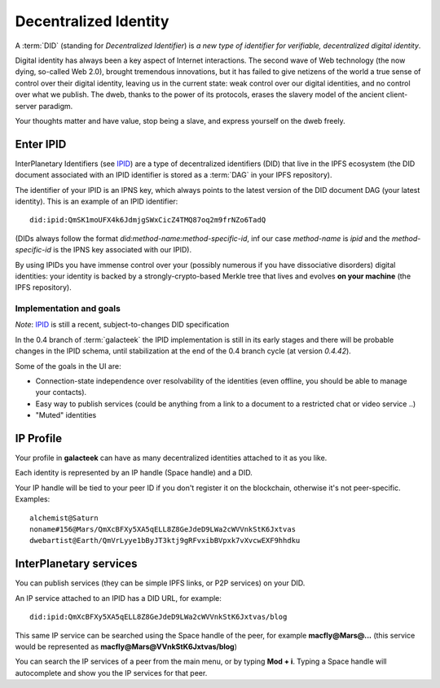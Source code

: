 .. _did:

Decentralized Identity
======================

.. image:: ../../../../share/icons/planets/saturn.png
    :width: 64
    :height: 64

A :term:`DID` (standing for *Decentralized Identifier*) is
*a new type of identifier for verifiable, decentralized digital
identity*.

Digital identity has always been a key aspect of Internet
interactions. The second wave of Web technology (the now
dying, so-called Web 2.0), brought tremendous
innovations, but it has failed to give netizens of the world
a true sense of control over their digital identity, leaving us in the
current state: weak control over our digital identities,
and no control over what we publish. The dweb, thanks to
the power of its protocols, erases the slavery model of
the ancient client-server paradigm.

Your thoughts matter and have value, stop being a slave,
and express yourself on the dweb freely.

Enter IPID
----------

InterPlanetary Identifiers (see IPID_) are a type of decentralized
identifiers (DID) that live in the IPFS ecosystem (the DID
document associated with an IPID identifier is stored
as a :term:`DAG` in your IPFS repository).

The identifier of your IPID is an IPNS key, which always points
to the latest version of the DID document DAG (your latest
identity). This is an example of an IPID identifier::

    did:ipid:QmSK1moUFX4k6JdmjgSWxCicZ4TMQ87oq2m9frNZo6TadQ

(DIDs always follow the format *did:method-name:method-specific-id*,
inf our case *method-name* is *ipid* and the *method-specific-id*
is the IPNS key associated with our IPID).

By using IPIDs you have immense control over your (possibly
numerous if you have dissociative disorders) digital identities:
your identity is backed by a strongly-crypto-based Merkle tree
that lives and evolves **on your machine** (the IPFS repository).

Implementation and goals
^^^^^^^^^^^^^^^^^^^^^^^^

*Note*: IPID_ is still a recent, subject-to-changes DID specification

In the 0.4 branch of :term:`galacteek` the IPID implementation is still
in its early stages and there will be probable changes in the IPID
schema, until stabilization at the end of the 0.4 branch cycle
(at version *0.4.42*).

Some of the goals in the UI are:

- Connection-state independence over resolvability of the identities
  (even offline, you should be able to manage your contacts).

- Easy way to publish services (could be anything from a link
  to a document to a restricted chat or video service ..)

- "Muted" identities

IP Profile
----------

Your profile in **galacteek** can have as many decentralized
identities attached to it as you like.

Each identity is represented by an IP handle (Space handle) and a DID.

Your IP handle will be tied to your peer ID if you don't register
it on the blockchain, otherwise it's not peer-specific.
Examples::

    alchemist@Saturn
    noname#156@Mars/QmXcBFXy5XA5qELL8Z8GeJdeD9LWa2cWVVnkStK6Jxtvas
    dwebartist@Earth/QmVrLyye1bByJT3ktj9gRFvxibBVpxk7vXvcwEXF9hhdku

InterPlanetary services
-----------------------

You can publish services (they can be simple IPFS links, or P2P
services) on your DID.

An IP service attached to an IPID has a DID URL, for example::

    did:ipid:QmXcBFXy5XA5qELL8Z8GeJdeD9LWa2cWVVnkStK6Jxtvas/blog

This same IP service can be searched using the Space handle
of the peer, for example **macfly@Mars@...** (this service
would be represented as **macfly@Mars@VVnkStK6Jxtvas/blog**)

You can search the IP services of a peer from the main menu,
or by typing **Mod + i**. Typing a Space handle will autocomplete
and show you the IP services for that peer.


.. _IPID: https://github.com/jonnycrunch/ipid
